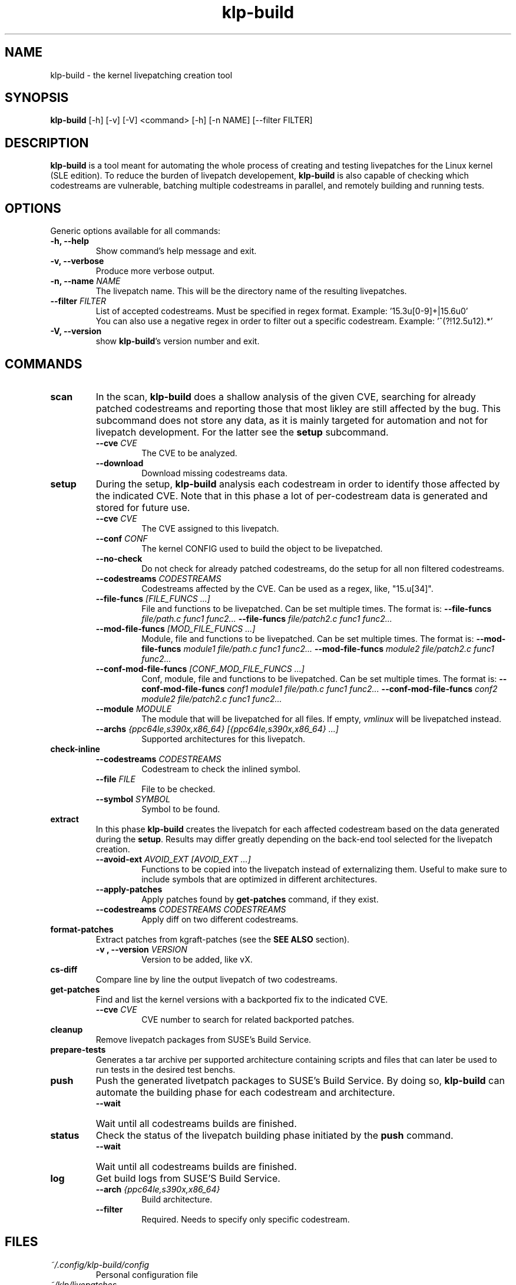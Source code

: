 .\" SPDX-License-Identifier: GPL-2.0-only
.\"
.\" Copyright (C) 2021-2024 SUSE
.\" Author: Fernando Gonzalez <fernando.gonzalez@suse.com>
.\"

.TH klp-build 1
.SH NAME
klp-build \- the kernel livepatching creation tool
.SH SYNOPSIS
.B klp-build
[-h] [-v] [-V]
<command> [-h] [-n NAME] [--filter FILTER]
.SH DESCRIPTION
.B klp-build
is a tool meant for automating the whole process of creating and testing
livepatches for the Linux kernel (SLE edition).
To reduce the burden of livepatch developement,
.B klp-build
is also capable of checking which codestreams are vulnerable, batching multiple
codestreams in parallel, and remotely building and running tests.
.SH OPTIONS
Generic options available for all commands:
.TP
.B "-h, --help"
Show command's help message and exit.
.TP
.B "-v, --verbose"
Produce more verbose output.
.TP
.BI "-n, --name" " NAME"
The livepatch name. This will be the directory name of the resulting
livepatches.
.TP
.BI --filter " FILTER"
List of accepted codestreams. Must be specified in regex format.
Example: '15\.3u[0-9]+|15\.6u0'
.br
You can also use a negative regex in order to filter out a specific codestream.
Example: '^(?!12.5u12).*'
.TP
.B -V, --version
show
.BR klp-build 's
version number and exit.
.SH COMMANDS
.TP
.B scan
In the scan,
.B klp-build
does a shallow analysis of the given CVE, searching for already patched codestreams
and reporting those that most likley are still affected by the bug.
This subcommand does not store any data, as it is mainly targeted for automation
and not for livepatch development. For the latter see the
.B setup
subcommand.
.RS 7
.TP
.BI --cve " CVE"
The CVE to be analyzed.
.TP
.B --download
Download missing codestreams data.
.RE
.TP
.B setup
During the setup,
.B klp-build
analysis each codestream in order to identify those affected by
the indicated CVE. Note that in this phase a lot of per-codestream
data is generated and stored for future use.
.RS 7
.TP
.BI --cve " CVE"
The CVE assigned to this livepatch.
.TP
.BI --conf " CONF"
The kernel CONFIG used to build the object to be livepatched.
.TP
.B --no-check
Do not check for already patched codestreams, do the setup for
all non filtered codestreams.
.TP
.BI --codestreams " CODESTREAMS"
Codestreams affected by the CVE. Can be used as a regex, like,
"15.u[34]".
.TP
.BI --file-funcs " [FILE_FUNCS ...]"
File and functions to be livepatched. Can be set multiple times. The format is:
.BI --file-funcs " file/path.c func1 func2..."
.BI --file-funcs " file/patch2.c func1 func2..."
.TP
.BI --mod-file-funcs " [MOD_FILE_FUNCS ...]"
Module, file and functions to be livepatched. Can be set multiple times. The
format is:
.BI --mod-file-funcs " module1 file/path.c func1 func2..."
.BI --mod-file-funcs " module2 file/patch2.c func1 func2..."
.TP
.BI --conf-mod-file-funcs " [CONF_MOD_FILE_FUNCS ...]"
Conf, module, file and functions to be livepatched. Can be set multiple times.
The format is:
.BI --conf-mod-file-funcs " conf1 module1 file/path.c func1 func2..."
.BI --conf-mod-file-funcs " conf2 module2 file/patch2.c func1 func2..."
.TP
.BI --module " MODULE"
The module that will be livepatched for all files. If empty,
.I vmlinux
will be livepatched instead.
.TP
.BI --archs " {ppc64le,s390x,x86_64} [{ppc64le,s390x,x86_64} ...]"
Supported architectures for this livepatch.
.RE
.B check-inline
.RS 7
.TP
.BI --codestreams " CODESTREAMS"
Codestream to check the inlined symbol.
.TP
.BI --file " FILE"
File to be checked.
.TP
.BI --symbol " SYMBOL"
Symbol to be found.
.RE
.TP
.B extract
In this phase
.B klp-build
creates the livepatch for each affected codestream based on the data generated
during the
.BR setup "."
Results may differ greatly depending on the back-end tool selected for the
livepatch creation.
.RS 7
.TP
.BI --avoid-ext " AVOID_EXT [AVOID_EXT ...]"
Functions to be copied into the livepatch instead of externalizing them.
Useful to make sure to include symbols that are optimized in
different architectures.
.TP
.B --apply-patches
Apply patches found by
.B get-patches
command, if they exist.
.TP
.BI --codestreams " CODESTREAMS CODESTREAMS"
Apply diff on two different codestreams.
.RE
.TP
.B format-patches
Extract patches from kgraft-patches (see the
.BR "SEE ALSO" " section)."
.RS 7
.TP
.BI "-v , --version" " VERSION"
Version to be added, like vX.
.RE
.TP
.B cs-diff
Compare line by line the output livepatch of two codestreams.
.RE
.TP
.B get-patches
Find and list the kernel versions with a backported fix to the indicated CVE.
.RS 7
.TP
.BI --cve " CVE"
CVE number to search for related backported patches.
.RE
.TP
.B cleanup
Remove livepatch packages from SUSE's Build Service.
.TP
.B prepare-tests
Generates a tar archive per supported architecture containing
scripts and files that can later be used to run tests in the desired test benchs.
.TP
.B push
Push the generated livetpatch packages to SUSE's Build Service.
By doing so,
.B klp-build
can automate the building phase for each codestream and architecture.
.RS 7
.TP
.B --wait
Wait until all codestreams builds are finished.
.RE
.TP
.B status
Check the status of the livepatch building phase initiated by the
.B push
command.
.RS 7
.TP
.B --wait
Wait until all codestreams builds are finished.
.RE
.TP
.B log
Get build logs from SUSE'S Build Service.
.RS 7
.TP
.BI --arch " {ppc64le,s390x,x86_64}"
Build architecture.
.TP
.BI --filter
Required. Needs to specify only specific codestream.
.RE
.SH FILES
.TP
.I ~/.config/klp-build/config
Personal configuration file
.TP
.I ~/klp/livepatches
Default directory where the livepatch data will be
placed, including the data generated by the different stages of the livepatch
creation
.TP
.I ~/klp/data
Default directory where the dowloaded source code will be placed
.SH EXAMPLES
Check if the codestreams for SLE 15.5 x86_64 and ppc64le are affected by
CVE-2022-1048. This CVE affects
.I snd_pcm_attach_substream()
and
.I snd_pcm_detach_substream()
functions, located in the
kernel module
.IR snd-pcm .
.IP
$
.B klp-build
setup --name bsc1197597 --cve 2022-1048 --mod snd-pcm --conf
CONFIG_SND_PCM --file-funcs sound/core/pcm.c snd_pcm_attach_substream
snd_pcm_detach_substream --codestreams '15.5' --archs x86_64 ppc64le
.PP
Compare two codestreams:
.IP
$
.B klp-build
cs-diff -n bsc1197597 --filter '15.5u0|15.5u1'
.PP
.SH SEE ALSO
SUSE's kgraft-patches public repository:
.I https://github.com/SUSE/kernel-livepatch
.PP
SUSE's kernel-source public repository:
.I https://github.com/SUSE/kernel-source
.PP
.BR klp-ccp "(1) "
.SH AUTHOR
Contributors to the
.B klp-build
project. See the project’s GIT history for the complete list.
.SH DISTRIBUTION
The latest version of
.B klp-build
may be downloaded from https://github.com/SUSE/klp-build
